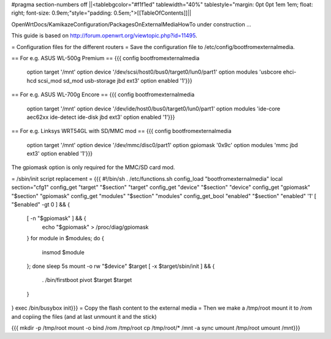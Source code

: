 #pragma section-numbers off
||<tablebgcolor="#f1f1ed" tablewidth="40%" tablestyle="margin: 0pt 0pt 1em 1em; float: right; font-size: 0.9em;"style="padding: 0.5em;">[[TableOfContents]]||

OpenWrtDocs/KamikazeConfiguration/PackagesOnExternalMediaHowTo under construction ...

This guide is based on http://forum.openwrt.org/viewtopic.php?id=11495.

= Configuration files for the different routers =
Save the configuration file to /etc/config/bootfromexternalmedia.

== For e.g. ASUS WL-500g Premium ==
{{{
config bootfromexternalmedia
        option target   '/mnt'
        option device   '/dev/scsi/host0/bus0/target0/lun0/part1'
        option modules  'usbcore ehci-hcd scsi_mod sd_mod usb-storage jbd ext3'
        option enabled  '1'}}}

== For e.g. ASUS WL-700g Encore ==
{{{
config bootfromexternalmedia
        option target   '/mnt'
        option device   '/dev/ide/host0/bus0/target0/lun0/part1'
        option modules  'ide-core aec62xx ide-detect ide-disk jbd ext3'
        option enabled  '1'}}}

== For e.g. Linksys WRT54GL with SD/MMC mod ==
{{{
config bootfromexternalmedia
        option target   '/mnt'
        option device   '/dev/mmc/disc0/part1'
        option gpiomask '0x9c'
        option modules  'mmc jbd ext3'
        option enabled  '1'}}}
The gpiomask option is only required for the MMC/SD card mod.

= /sbin/init script replacement =
{{{
#!/bin/sh
. /etc/functions.sh
config_load "bootfromexternalmedia"
local section="cfg1"
config_get      "target"   "$section" "target"
config_get      "device"   "$section" "device"
config_get      "gpiomask" "$section" "gpiomask"
config_get      "modules"  "$section" "modules"
config_get_bool "enabled"  "$section" "enabled" '1'
[ "$enabled" -gt 0 ] && {
        [ -n "$gpiomask" ] && {
                echo "$gpiomask" > /proc/diag/gpiomask
        }
        for module in $modules; do {
                insmod $module
        }; done
        sleep 5s
        mount -o rw "$device" $target
        [ -x $target/sbin/init ] && {
                . /bin/firstboot
                pivot $target $target
        }
}
exec /bin/busybox init}}}
= Copy the flash content to the external media =
Then we make a /tmp/root mount it to /rom and copiing the files (and at last unmount it and the stick)

{{{
mkdir -p /tmp/root
mount -o bind /rom /tmp/root
cp /tmp/root/* /mnt -a
sync
umount /tmp/root
umount /mnt}}}
